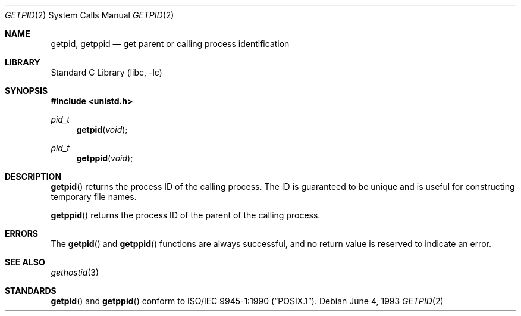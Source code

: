 .\"	$NetBSD: getpid.2,v 1.13 2002/04/29 01:41:45 simonb Exp $
.\"
.\" Copyright (c) 1980, 1991, 1993
.\"	The Regents of the University of California.  All rights reserved.
.\"
.\" Redistribution and use in source and binary forms, with or without
.\" modification, are permitted provided that the following conditions
.\" are met:
.\" 1. Redistributions of source code must retain the above copyright
.\"    notice, this list of conditions and the following disclaimer.
.\" 2. Redistributions in binary form must reproduce the above copyright
.\"    notice, this list of conditions and the following disclaimer in the
.\"    documentation and/or other materials provided with the distribution.
.\" 3. All advertising materials mentioning features or use of this software
.\"    must display the following acknowledgement:
.\"	This product includes software developed by the University of
.\"	California, Berkeley and its contributors.
.\" 4. Neither the name of the University nor the names of its contributors
.\"    may be used to endorse or promote products derived from this software
.\"    without specific prior written permission.
.\"
.\" THIS SOFTWARE IS PROVIDED BY THE REGENTS AND CONTRIBUTORS ``AS IS'' AND
.\" ANY EXPRESS OR IMPLIED WARRANTIES, INCLUDING, BUT NOT LIMITED TO, THE
.\" IMPLIED WARRANTIES OF MERCHANTABILITY AND FITNESS FOR A PARTICULAR PURPOSE
.\" ARE DISCLAIMED.  IN NO EVENT SHALL THE REGENTS OR CONTRIBUTORS BE LIABLE
.\" FOR ANY DIRECT, INDIRECT, INCIDENTAL, SPECIAL, EXEMPLARY, OR CONSEQUENTIAL
.\" DAMAGES (INCLUDING, BUT NOT LIMITED TO, PROCUREMENT OF SUBSTITUTE GOODS
.\" OR SERVICES; LOSS OF USE, DATA, OR PROFITS; OR BUSINESS INTERRUPTION)
.\" HOWEVER CAUSED AND ON ANY THEORY OF LIABILITY, WHETHER IN CONTRACT, STRICT
.\" LIABILITY, OR TORT (INCLUDING NEGLIGENCE OR OTHERWISE) ARISING IN ANY WAY
.\" OUT OF THE USE OF THIS SOFTWARE, EVEN IF ADVISED OF THE POSSIBILITY OF
.\" SUCH DAMAGE.
.\"
.\"     @(#)getpid.2	8.1 (Berkeley) 6/4/93
.\"
.Dd June 4, 1993
.Dt GETPID 2
.Os
.Sh NAME
.Nm getpid ,
.Nm getppid
.Nd get parent or calling process identification
.Sh LIBRARY
.Lb libc
.Sh SYNOPSIS
.Fd #include \*[Lt]unistd.h\*[Gt]
.Ft pid_t
.Fn getpid void
.Ft pid_t
.Fn getppid void
.Sh DESCRIPTION
.Fn getpid
returns
the process ID of
the calling process.
The ID is guaranteed to be unique and is
useful for constructing temporary file names.
.Pp
.Fn getppid
returns the process ID of the parent
of the calling process.
.Sh ERRORS
The
.Fn getpid
and
.Fn getppid
functions are always successful, and no return value is reserved to
indicate an error.
.Sh SEE ALSO
.Xr gethostid 3
.Sh STANDARDS
.Fn getpid
and
.Fn getppid
conform to
.St -p1003.1-90 .
